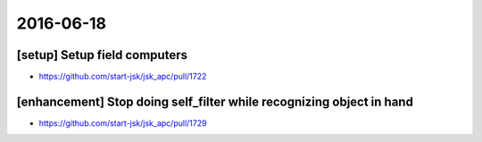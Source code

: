 2016-06-18
==========


[setup] Setup field computers
-----------------------------

- https://github.com/start-jsk/jsk_apc/pull/1722


[enhancement] Stop doing self_filter while recognizing object in hand
---------------------------------------------------------------------

- https://github.com/start-jsk/jsk_apc/pull/1729
